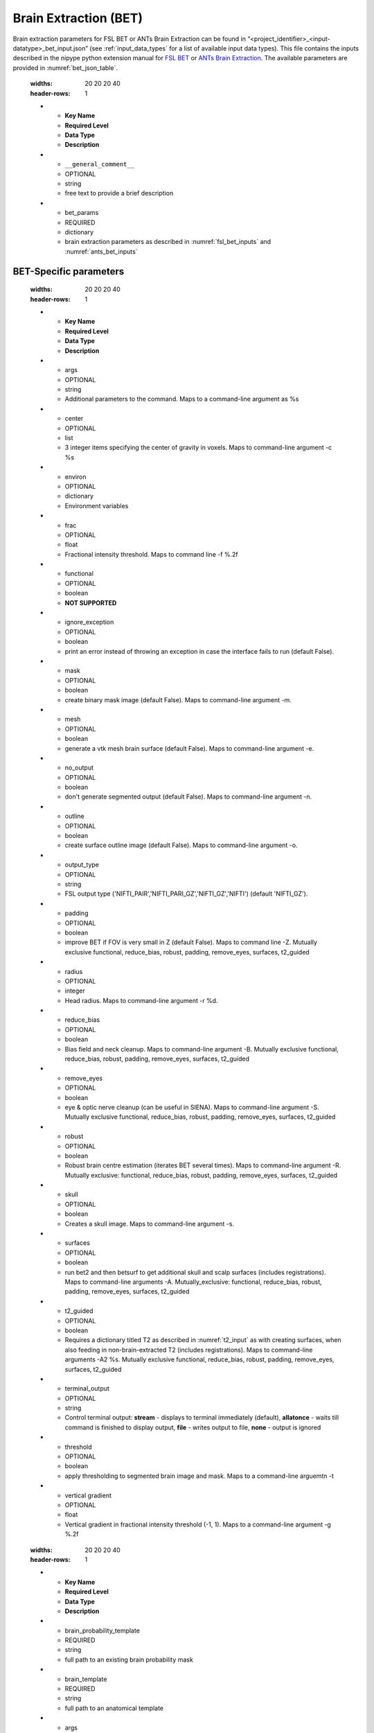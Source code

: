 Brain Extraction (BET)
**********************

Brain extraction parameters for FSL BET or ANTs Brain Extraction can be found in “<project_identifier>_<input-datatype>_bet_input.json” (see :ref:`input_data_types` for a list of 
available input data types). This file contains the inputs described in the nipype python extension manual for `FSL BET 
<https://nipype.readthedocs.io/en/0.12.0/interfaces/generated/nipype.interfaces.fsl.preprocess.html#bet>`__ or `ANTs Brain Extraction 
<https://nipype.readthedocs.io/en/latest/api/generated/nipype.interfaces.ants.segmentation.html#brainextraction>`__. The available parameters are provided in :numref:`bet_json_table`.




.. _bet_json_table:

    .. list-table:: Available Keys in the bet control JSON file.
    :widths: 20 20 20 40
    :header-rows: 1

    * - **Key Name**
      - **Required Level**
      - **Data Type**
      - **Description**
    * - ``__general_comment__``
      - OPTIONAL
      - string
      - free text to provide a brief description
    * - bet_params
      - REQUIRED
      - dictionary
      - brain extraction parameters as described in :numref:`fsl_bet_inputs` and :numref:`ants_bet_inputs`


BET-Specific parameters
=======================

.. _fsl_bet_inputs:

    .. list-table:: Available Keys in the bet control JSON file. Input and output files doe not need specified here.
    :widths: 20 20 20 40
    :header-rows: 1

    * - **Key Name**
      - **Required Level**
      - **Data Type**
      - **Description**
    * - args
      - OPTIONAL
      - string
      - Additional parameters to the command. Maps to a command-line argument as %s
    * - center
      - OPTIONAL
      - list
      - 3 integer items specifying the center of gravity in voxels. Maps to command-line argument -c %s
    * - environ
      - OPTIONAL
      - dictionary
      - Environment variables
    * - frac
      - OPTIONAL
      - float
      - Fractional intensity threshold. Maps to command line -f %.2f
    * - functional
      - OPTIONAL
      - boolean
      - **NOT SUPPORTED**
    * - ignore_exception
      - OPTIONAL
      - boolean
      - print an error instead of throwing an exception in case the interface fails to run (default False). 
    * - mask
      - OPTIONAL
      - boolean
      - create binary mask image (default False). Maps to command-line argument -m. 
    * - mesh
      - OPTIONAL
      - boolean
      - generate a vtk mesh brain surface (default False). Maps to command-line argument -e. 
    * - no_output
      - OPTIONAL
      - boolean
      - don't generate segmented output (default False). Maps to command-line argument -n. 
    * - outline
      - OPTIONAL
      - boolean
      - create surface outline image (default False). Maps to command-line argument -o. 
    * - output_type
      - OPTIONAL
      - string
      - FSL output type ('NIFTI_PAIR','NIFTI_PARI_GZ','NIFTI_GZ','NIFTI') (default 'NIFTI_GZ').
    * - padding
      - OPTIONAL
      - boolean
      - improve BET if FOV is very small in Z (default False). Maps to command line -Z. Mutually exclusive  functional, reduce_bias, robust, padding, remove_eyes, surfaces, t2_guided
    * - radius
      - OPTIONAL
      - integer
      - Head radius. Maps to command-line argument -r %d.
    * - reduce_bias
      - OPTIONAL
      - boolean
      - Bias field and neck cleanup. Maps to command-line argument -B. Mutually exclusive  functional, reduce_bias, robust, padding, remove_eyes, surfaces, t2_guided
    * - remove_eyes
      - OPTIONAL
      - boolean
      - eye & optic nerve cleanup (can be useful in SIENA). Maps to command-line argument -S. Mutually exclusive  functional, reduce_bias, robust, padding, remove_eyes, surfaces, t2_guided
    * - robust
      - OPTIONAL
      - boolean
      - Robust brain centre estimation (iterates BET several times). Maps to command-line argument -R. Mutually exclusive: functional, reduce_bias, robust, padding, remove_eyes, surfaces, t2_guided
    * - skull
      - OPTIONAL
      - boolean
      - Creates a skull image. Maps to command-line argument -s.
    * - surfaces
      - OPTIONAL
      - boolean
      - run bet2 and then betsurf to get additional skull and scalp surfaces (includes registrations). Maps to command-line arguments -A. Mutually_exclusive: functional, reduce_bias, robust, padding, remove_eyes, surfaces, t2_guided
    * - t2_guided
      - OPTIONAL
      - boolean
      - Requires a dictionary titled T2 as described in :numref:`t2_input` as with creating surfaces, when also feeding in non-brain-extracted T2 (includes registrations). Maps to command-line arguments -A2 %s. Mutually exclusive functional, reduce_bias, robust, padding, remove_eyes, surfaces, t2_guided
    * - terminal_output
      - OPTIONAL
      - string
      - Control terminal output: **stream** - displays to terminal immediately (default), **allatonce** - waits till command is finished to display output, **file** - writes output to file, **none** - output is ignored
    * - threshold
      - OPTIONAL
      - boolean
      - apply thresholding to segmented brain image and mask. Maps to a command-line arguemtn -t
    * - vertical gradient
      - OPTIONAL
      - float
      - Vertical gradient in fractional intensity threshold (-1, 1). Maps to a command-line argument -g %.2f


.. _ants_bet_inputs:

    .. list-table:: Available Keys in the bet control JSON file.
    :widths: 20 20 20 40
    :header-rows: 1

    * - **Key Name**
      - **Required Level**
      - **Data Type**
      - **Description**
    * - brain_probability_template
      - REQUIRED
      - string
      - full path to an existing brain probability mask
    * - brain_template
      - REQUIRED
      - string
      - full path to an anatomical template
    * - args
      - OPTIONAL
      - string
      - additional parameters to the command. Maps to a command-line argument as %s
    * - debug
      - OPTIONAL
      - boolean
      - if True, runs a faster version of the script. Only for testing. Implies -u 0. Requires single thread computation for complete reproducibility. Mapts to a command-line argument -z 1
    * - dimension
      - OPTIONAL
      - integer
      - image dimension (2 or 3). Maps to command-line argument -d %d
    * - environ
      - OPTIONAL
      - dictionary
      - Environment variables
    * - extraction_registration_mask
      - OPTIONAL
      - string
      - full path to a mask (in template space) used during registration for brain extraction. To limit the metric computation to a specific region. Maps to a command-line argument -f %s
    * - image_suffix
      - OPTIONAL
      - string
      - Any of standard ITK formats, nii.gz is default. Maps to a command-line argument -s %s
    * - keep_temporary_files
      - OPTIONAL
      - integer
      - Keep brain extraction/segmentation warps, etc (default = 0). Maps to a command-line argument -k %d


Optional Parameters
===================

**T2** 

.. _t2_input:

    .. list-table:: T2 input dictionary keys.
    :widths: 20 20 20 40
    :header-rows: 1

    * - **Key Name**
      - **Required Level**
      - **Data Type**
      - **Description**
    * - input_bids_location
      - REQUIRED
      - string
      - Location of original, non-brain extracted T2 or T2 FLAIR image: 'rawdata' or 'derivatives'
    * - input_bids_parameters
      - REQUIRED
      - dictionary
      - A bids filename dictionary as explained in **NEEDS REFERENCE**